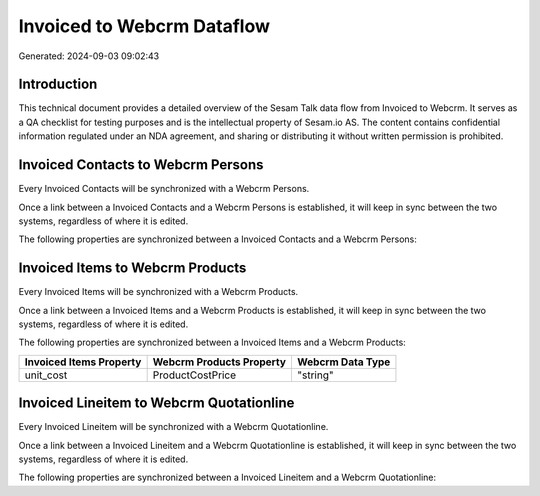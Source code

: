 ===========================
Invoiced to Webcrm Dataflow
===========================

Generated: 2024-09-03 09:02:43

Introduction
------------

This technical document provides a detailed overview of the Sesam Talk data flow from Invoiced to Webcrm. It serves as a QA checklist for testing purposes and is the intellectual property of Sesam.io AS. The content contains confidential information regulated under an NDA agreement, and sharing or distributing it without written permission is prohibited.

Invoiced Contacts to Webcrm Persons
-----------------------------------
Every Invoiced Contacts will be synchronized with a Webcrm Persons.

Once a link between a Invoiced Contacts and a Webcrm Persons is established, it will keep in sync between the two systems, regardless of where it is edited.

The following properties are synchronized between a Invoiced Contacts and a Webcrm Persons:

.. list-table::
   :header-rows: 1

   * - Invoiced Contacts Property
     - Webcrm Persons Property
     - Webcrm Data Type


Invoiced Items to Webcrm Products
---------------------------------
Every Invoiced Items will be synchronized with a Webcrm Products.

Once a link between a Invoiced Items and a Webcrm Products is established, it will keep in sync between the two systems, regardless of where it is edited.

The following properties are synchronized between a Invoiced Items and a Webcrm Products:

.. list-table::
   :header-rows: 1

   * - Invoiced Items Property
     - Webcrm Products Property
     - Webcrm Data Type
   * - unit_cost
     - ProductCostPrice
     - "string"


Invoiced Lineitem to Webcrm Quotationline
-----------------------------------------
Every Invoiced Lineitem will be synchronized with a Webcrm Quotationline.

Once a link between a Invoiced Lineitem and a Webcrm Quotationline is established, it will keep in sync between the two systems, regardless of where it is edited.

The following properties are synchronized between a Invoiced Lineitem and a Webcrm Quotationline:

.. list-table::
   :header-rows: 1

   * - Invoiced Lineitem Property
     - Webcrm Quotationline Property
     - Webcrm Data Type

